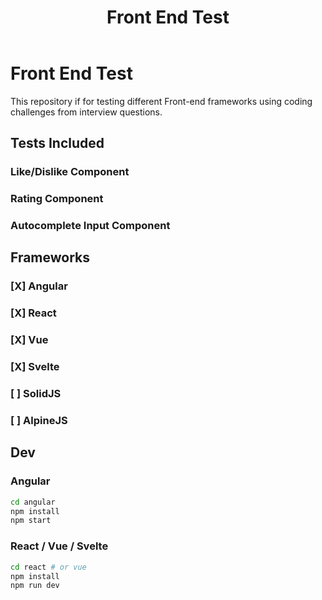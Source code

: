 #+title: Front End Test

* Front End Test

This repository if for testing different Front-end frameworks using coding challenges from interview questions.

** Tests Included

*** Like/Dislike Component
*** Rating Component
*** Autocomplete Input Component

** Frameworks

*** [X] Angular
*** [X] React
*** [X] Vue
*** [X] Svelte
*** [ ] SolidJS
*** [ ] AlpineJS

** Dev

*** Angular

#+begin_src sh
cd angular
npm install
npm start
#+end_src
*** React / Vue / Svelte

#+begin_src sh
cd react # or vue
npm install
npm run dev
#+end_src
